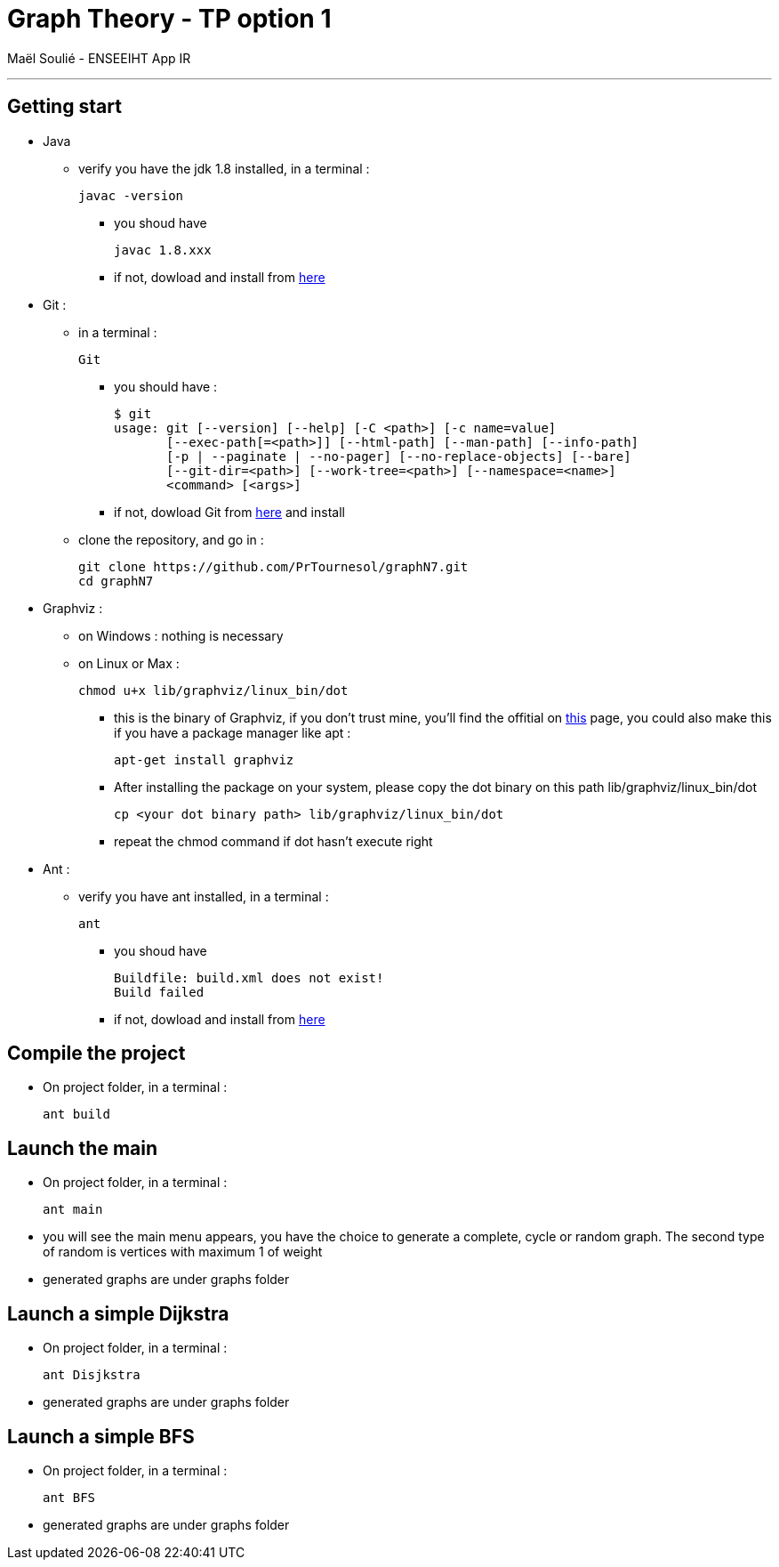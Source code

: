 = Graph Theory - TP option 1

Maël Soulié - ENSEEIHT App IR

___

== Getting start

* Java 
** verify you have the jdk 1.8 installed, in a terminal : 
    
    javac -version
    
*** you shoud have

    javac 1.8.xxx
    
*** if not, dowload and install from http://www.oracle.com/technetwork/pt/java/javase/downloads/jdk8-downloads-2133151.html[here] 

* Git :
** in a terminal :

    Git
    
*** you should have : 
    
    $ git
    usage: git [--version] [--help] [-C <path>] [-c name=value]
           [--exec-path[=<path>]] [--html-path] [--man-path] [--info-path]
           [-p | --paginate | --no-pager] [--no-replace-objects] [--bare]
           [--git-dir=<path>] [--work-tree=<path>] [--namespace=<name>]
           <command> [<args>]
           

*** if not, dowload Git from https://git-scm.com/download[here]  and install
** clone the repository, and go in :

    git clone https://github.com/PrTournesol/graphN7.git
    cd graphN7

* Graphviz :
** on Windows : nothing is necessary
** on Linux or Max :
    
    chmod u+x lib/graphviz/linux_bin/dot
    
*** this is the binary of Graphviz, if you don't trust mine, you'll find the offitial on https://www.graphviz.org/download/[this] page, you could also make this if you have a package manager like apt :
    
    apt-get install graphviz
    
*** After installing the package on your system, please copy the dot binary on this path lib/graphviz/linux_bin/dot

    cp <your dot binary path> lib/graphviz/linux_bin/dot
    
*** repeat the chmod command if dot hasn't execute right

* Ant :
** verify you have ant installed, in a terminal : 
    
    ant
    
*** you shoud have

    Buildfile: build.xml does not exist!
    Build failed

*** if not, dowload and install from http://ant.apache.org/[here]

== Compile the project
** On project folder, in a terminal : 

    ant build

== Launch the main
** On project folder, in a terminal : 

    ant main  
    
** you will see the main menu appears, you have the choice to generate a complete, cycle or random graph. The second type of random is vertices with maximum 1 of weight

** generated graphs are under graphs folder

== Launch a simple Dijkstra
** On project folder, in a terminal : 

    ant Disjkstra  

** generated graphs are under graphs folder

== Launch a simple BFS
** On project folder, in a terminal : 

    ant BFS  

** generated graphs are under graphs folder






